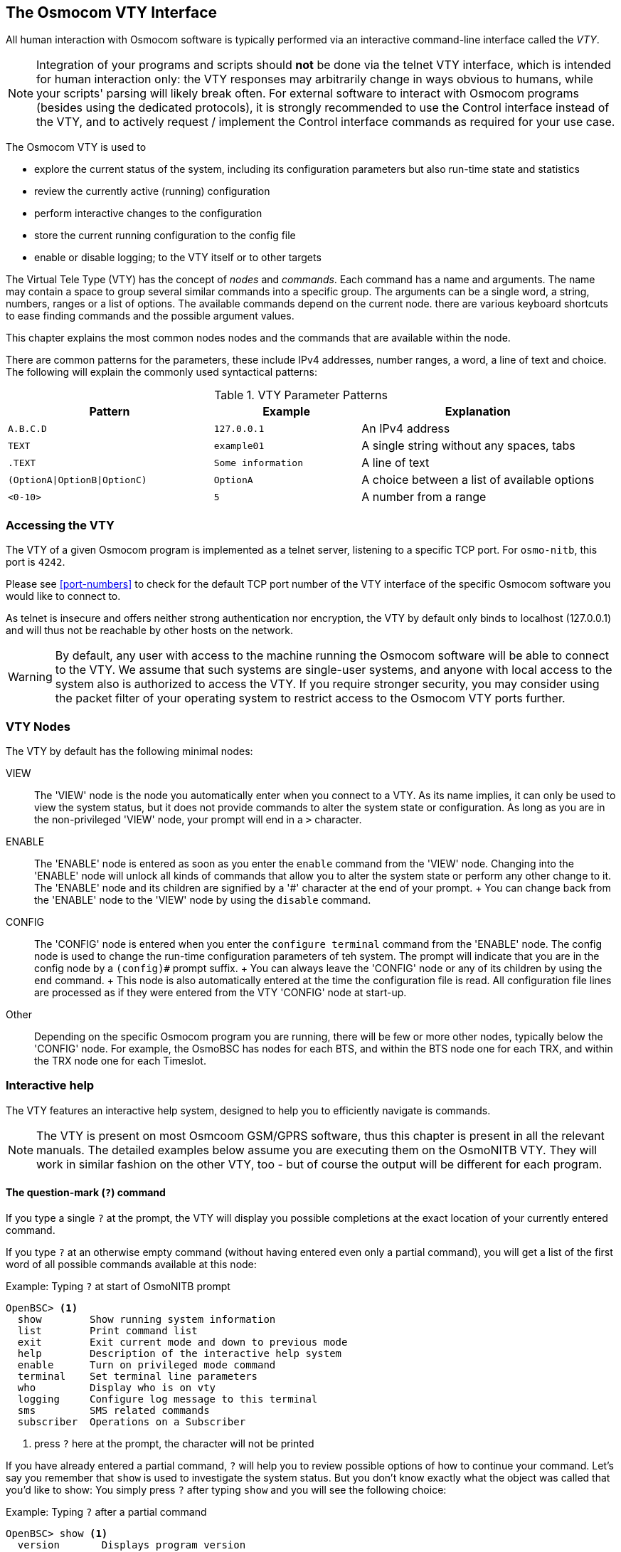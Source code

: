 [[vty]]
== The Osmocom VTY Interface

All human interaction with Osmocom software is typically performed via an
interactive command-line interface called the _VTY_.

NOTE: Integration of your programs and scripts should *not* be done via the
telnet VTY interface, which is intended for human interaction only: the VTY
responses may arbitrarily change in ways obvious to humans, while your scripts'
parsing will likely break often. For external software to interact with Osmocom
programs (besides using the dedicated protocols), it is strongly recommended to
use the Control interface instead of the VTY, and to actively request /
implement the Control interface commands as required for your use case.

The Osmocom VTY is used to

* explore the current status of the system, including its configuration
  parameters but also run-time state and statistics
* review the currently active (running) configuration
* perform interactive changes to the configuration
* store the current running configuration to the config file
* enable or disable logging; to the VTY itself or to other targets

The Virtual Tele Type (VTY) has the concept of __nodes__ and
__commands__.  Each command has a name and arguments.  The name may
contain a space to group several similar commands into a specific group.
The arguments can be a single word, a string, numbers, ranges or a list
of options. The available commands depend on the current node.  there
are various keyboard shortcuts to ease finding commands and the possible
argument values.

This chapter explains the most common nodes nodes and the commands that
are available within the node.

There are common patterns for the parameters, these include IPv4
addresses, number ranges, a word, a line of text and choice. The
following will explain the commonly used syntactical patterns:

.VTY Parameter Patterns
[options="header",cols="35%,25%,40%"]
|===============
|Pattern|Example|Explanation
|`A.B.C.D`|`127.0.0.1`|An IPv4 address
|`TEXT`|`example01`|A single string without any spaces, tabs
|`.TEXT`|`Some information`|A line of text
|`(OptionA\|OptionB\|OptionC)`|`OptionA`|A choice between a list of available options
|`<0-10>`|`5`|A number from a range
|===============

=== Accessing the VTY

The VTY of a given Osmocom program is implemented as a telnet server,
listening to a specific TCP port.  For `osmo-nitb`, this port is `4242`.

Please see <<port-numbers>> to check for the default TCP port number of
the VTY interface of the specific Osmocom software you would like to
connect to.

As telnet is insecure and offers neither strong authentication nor
encryption, the VTY by default only binds to localhost (127.0.0.1) and
will thus not be reachable by other hosts on the network.

WARNING: By default, any user with access to the machine running the
Osmocom software will be able to connect to the VTY.  We assume that
such systems are single-user systems, and anyone with local access to
the system also is authorized to access the VTY.  If you require
stronger security, you may consider using the packet filter of your
operating system to restrict access to the Osmocom VTY ports further.


=== VTY Nodes

The VTY by default has the following minimal nodes:

VIEW::
  The 'VIEW' node is the node you automatically enter when you connect to
  a VTY.  As its name implies, it can only be used to view the system
  status, but it does not provide commands to alter the system
  state or configuration.  As long as you are in the non-privileged
  'VIEW' node, your prompt will end in a `>` character.

ENABLE::
  The 'ENABLE' node is entered as soon as you enter the `enable` command
  from the 'VIEW' node.  Changing into the 'ENABLE' node will unlock all
  kinds of commands that allow you to alter the system state or perform
  any other change to it.  The 'ENABLE' node and its children are
  signified by a '#' character at the end of your prompt.
  +
  You can change back from the 'ENABLE' node to the 'VIEW' node by using
  the `disable` command.

CONFIG::
  The 'CONFIG' node is entered when you enter the `configure terminal`
  command from the 'ENABLE' node.  The config node is used to change the
  run-time configuration parameters of teh system.  The prompt will
  indicate that you are in the config node by a `(config)#` prompt
  suffix.
  +
  You can always leave the 'CONFIG' node or any of its children by using
  the `end` command.
  +
  This node is also automatically entered at the time the configuration
  file is read.  All configuration file lines are processed as if they
  were entered from the VTY 'CONFIG' node at start-up.

Other::
  Depending on the specific Osmocom program you are running, there will
  be few or more other nodes, typically below the 'CONFIG' node.  For
  example, the OsmoBSC has nodes for each BTS, and within the BTS node
  one for each TRX, and within the TRX node one for each Timeslot.


=== Interactive help

The VTY features an interactive help system, designed to help you to
efficiently navigate is commands.

NOTE: The VTY is present on most Osmcoom GSM/GPRS software, thus this
chapter is present in all the relevant manuals.  The detailed examples
below assume you are executing them on the OsmoNITB VTY. They will work
in similar fashion on the other VTY, too - but of course the output will
be different for each program.

==== The question-mark (`?`) command

If you type a single `?` at the prompt, the VTY will display you
possible completions at the exact location of your currently entered
command.

If you type `?` at an otherwise empty command (without having entered
even only a partial command), you will get a list of the first word of
all possible commands available at this node:

.Example: Typing `?` at start of OsmoNITB prompt
----
OpenBSC> <1>
  show        Show running system information
  list        Print command list
  exit        Exit current mode and down to previous mode
  help        Description of the interactive help system
  enable      Turn on privileged mode command
  terminal    Set terminal line parameters
  who         Display who is on vty
  logging     Configure log message to this terminal
  sms         SMS related commands
  subscriber  Operations on a Subscriber
----
<1> press `?` here at the prompt, the character will not be printed

If you have already entered a partial command, `?` will help you to
review possible options of how to continue your command.   Let's say you
remember that `show` is used to investigate the system status.  But you
don't know exactly what the object was called that you'd like to show:
You simply press `?` after typing `show` and you will see the following
choice:

.Example: Typing `?` after a partial command
----
OpenBSC> show <1>
  version       Displays program version
  online-help   Online help
  history       Display the session command history
  network       Display information about a GSM NETWORK
  bts           Display information about a BTS
  trx           Display information about a TRX
  timeslot      Display information about a TS
  lchan         Display information about a logical channel
  paging        Display information about paging requests of a BTS
  paging-group  Display the paging group
  logging       Show current logging configuration
  alarms        Show current logging configuration
  stats         Show statistical values
  e1_driver     Display information about available E1 drivers
  e1_line       Display information about a E1 line
  e1_timeslot   Display information about a E1 timeslot
  subscriber    Operations on a Subscriber
  statistics    Display network statistics
  sms-queue     Display SMSqueue statistics
  smpp          SMPP Interface
----
<1> press `?` after the `show` command, the character will not be printed

Now you decide you want to have a look at the `network` object, so
you type network and press `?` again:

.Example: Typing `?` after `show network`
----
OpenBSC> show network
  <cr>
----

By presenting `<cr>` as the only option, the VTY tells you that your
command is complete and does not support any additional arguments.

==== TAB completion

The VTY supports tab (tabulator) completion.  Simply type any partial
command and press `<tab>`, and it will either show you a choice of
possible continuations, or complete the command if there's only one
alternative.

.Example: Use of `<tab>` pressed after typing only `s` as command
----
OpenBSC> s<1>
show       sms        subscriber
----
<1> press `<tab>` here.

At this point you then have to decide how to continue typing your
command.  Let's assume you choose `show`, and then press `<tab>` again:

.Example: Use of `<tab>` pressed after typing `show` command
----
OpenBSC> show <1>
version    online-help history    network    bts        trx
timeslot   lchan      paging     paging-group logging    alarms
stats      e1_driver  e1_line    e1_timeslot subscriber statistics
sms-queue  smpp
----
<1> press `<tab>` here.


==== The `list` command

The `list` command will give you a full list of all commands available
at this node:

.Example: Typing `list` at start of OsmoNITB 'VIEW' node prompt
----
OpenBSC> list
  show version
  show online-help
  list
  exit
  help
  enable
  terminal length <0-512>
  terminal no length
  who
  show history
  show network
  show bts [<0-255>]
  show trx [<0-255>] [<0-255>]
  show timeslot [<0-255>] [<0-255>] [<0-7>]
  show lchan [<0-255>] [<0-255>] [<0-7>] [lchan_nr]
  show lchan summary [<0-255>] [<0-255>] [<0-7>] [lchan_nr]
  show paging [<0-255>]
  show paging-group <0-255> IMSI
  logging enable
  logging disable
  logging filter all (0|1)
  logging color (0|1)
  logging timestamp (0|1)
  logging print extended-timestamp (0|1)
  logging print category (0|1)
  logging set-log-mask MASK
  logging level (all|rll|cc|mm|rr|rsl|nm|mncc|pag|meas|sccp|msc|mgcp|ho|db|ref|gprs|ns|bssgp|llc|sndcp|nat|ctrl|smpp|filter|lglobal|llapd|linp|lmux|lmi|lmib|lsms|lctrl|lgtp|lstats) (debug|info|notice|error|fatal)
  show logging vty
  show alarms
  show stats
  show stats level (global|peer|subscriber)
  show e1_driver
  show e1_line [line_nr] [stats]
  show e1_timeslot [line_nr] [ts_nr]
  show subscriber (extension|imsi|tmsi|id) ID
  show subscriber cache
  sms send pending
  subscriber create imsi ID
  subscriber (extension|imsi|tmsi|id) ID sms sender (extension|imsi|tmsi|id) SENDER_ID send .LINE
  subscriber (extension|imsi|tmsi|id) ID silent-sms sender (extension|imsi|tmsi|id) SENDER_ID send .LINE
  subscriber (extension|imsi|tmsi|id) ID silent-call start (any|tch/f|tch/any|sdcch)
  subscriber (extension|imsi|tmsi|id) ID silent-call stop
  subscriber (extension|imsi|tmsi|id) ID ussd-notify (0|1|2) .TEXT
  subscriber (extension|imsi|tmsi|id) ID update
  show statistics
  show sms-queue
  logging filter imsi IMSI
  show smpp esme
----

TIP: Remember, the list of available commands will change significantly
depending on the Osmocom program you are accessing, and the current node
you're at.  Compare the above example of the OsmoNITB 'VIEW' node with
the result from the OsmoNITB 'TRX' config node:

.Example: Typing `list` at start of OsmoNITB 'TRX' config node prompt
----
OpenBSC(config-net-bts-trx)# list
  help
  list
  write terminal
  write file
  write memory
  write
  show running-config
  exit
  end
  arfcn <0-1023>
  description .TEXT
  no description
  nominal power <0-100>
  max_power_red <0-100>
  rsl e1 line E1_LINE timeslot <1-31> sub-slot (0|1|2|3|full)
  rsl e1 tei <0-63>
  rf_locked (0|1)
  timeslot <0-7>
----
